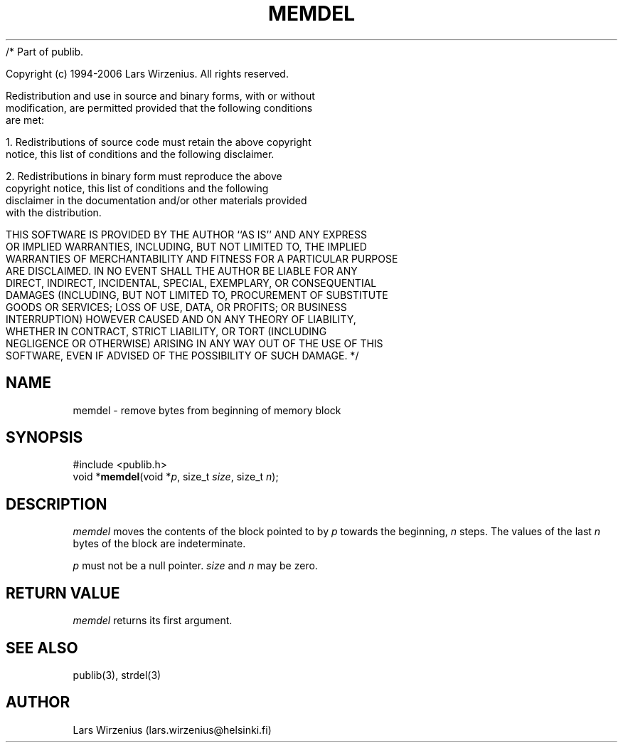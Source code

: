 /* Part of publib.

   Copyright (c) 1994-2006 Lars Wirzenius.  All rights reserved.

   Redistribution and use in source and binary forms, with or without
   modification, are permitted provided that the following conditions
   are met:

   1. Redistributions of source code must retain the above copyright
      notice, this list of conditions and the following disclaimer.

   2. Redistributions in binary form must reproduce the above
      copyright notice, this list of conditions and the following
      disclaimer in the documentation and/or other materials provided
      with the distribution.

   THIS SOFTWARE IS PROVIDED BY THE AUTHOR ``AS IS'' AND ANY EXPRESS
   OR IMPLIED WARRANTIES, INCLUDING, BUT NOT LIMITED TO, THE IMPLIED
   WARRANTIES OF MERCHANTABILITY AND FITNESS FOR A PARTICULAR PURPOSE
   ARE DISCLAIMED.  IN NO EVENT SHALL THE AUTHOR BE LIABLE FOR ANY
   DIRECT, INDIRECT, INCIDENTAL, SPECIAL, EXEMPLARY, OR CONSEQUENTIAL
   DAMAGES (INCLUDING, BUT NOT LIMITED TO, PROCUREMENT OF SUBSTITUTE
   GOODS OR SERVICES; LOSS OF USE, DATA, OR PROFITS; OR BUSINESS
   INTERRUPTION) HOWEVER CAUSED AND ON ANY THEORY OF LIABILITY,
   WHETHER IN CONTRACT, STRICT LIABILITY, OR TORT (INCLUDING
   NEGLIGENCE OR OTHERWISE) ARISING IN ANY WAY OUT OF THE USE OF THIS
   SOFTWARE, EVEN IF ADVISED OF THE POSSIBILITY OF SUCH DAMAGE.
*/
.\" part of publib
.\" "@(#)publib-strutil:$Id: memdel.3,v 1.1 1994/06/20 20:29:51 liw Exp $"
.\"
.TH MEMDEL 3 "C Programmer's Manual" Publib "C Programmer's Manual"
.SH NAME
memdel \- remove bytes from beginning of memory block
.SH SYNOPSIS
.nf
#include <publib.h>
void *\fBmemdel\fR(void *\fIp\fR, size_t \fIsize\fR, size_t \fIn\fR);
.SH DESCRIPTION
\fImemdel\fR moves the contents of the block pointed to by \fIp\fR
towards the beginning, \fIn\fR steps.  The values of the last \fIn\fR
bytes of the block are indeterminate.
.PP
\fIp\fR must not be a null pointer.  \fIsize\fR and \fIn\fR may be zero.
.SH "RETURN VALUE"
\fImemdel\fR returns its first argument.
.SH "SEE ALSO"
publib(3), strdel(3)
.SH AUTHOR
Lars Wirzenius (lars.wirzenius@helsinki.fi)
